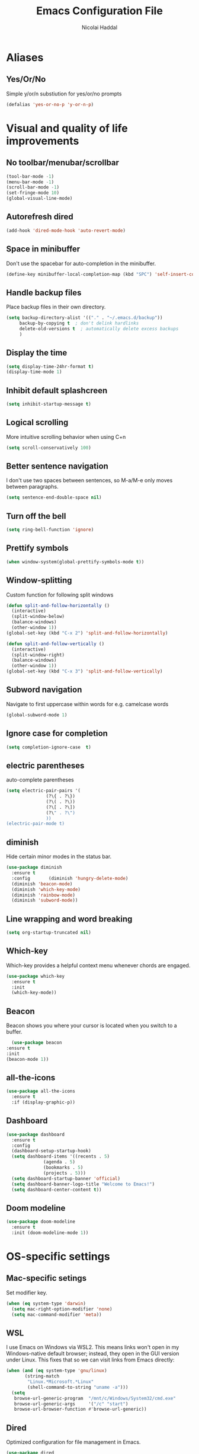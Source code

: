 #+title: Emacs Configuration File
#+author: Nicolai Haddal
* Aliases
** Yes/Or/No
   Simple y/or/n substiution for yes/or/no prompts
#+begin_src emacs-lisp
    (defalias 'yes-or-no-p 'y-or-n-p)
#+end_src
* Visual and quality of life improvements
** No toolbar/menubar/scrollbar
   #+begin_src emacs-lisp
     (tool-bar-mode -1)
     (menu-bar-mode -1)
     (scroll-bar-mode -1)
     (set-fringe-mode 10)
     (global-visual-line-mode)
   #+end_src
** Autorefresh dired
   #+begin_src emacs-lisp
     (add-hook 'dired-mode-hook 'auto-revert-mode)
   #+end_src
** Space in minibuffer
Don't use the spacebar for auto-completion in the minibuffer.
#+begin_src emacs-lisp
  (define-key minibuffer-local-completion-map (kbd "SPC") 'self-insert-command)
#+end_src
** Handle backup files
Place backup files in their own directory.
#+begin_src emacs-lisp
  (setq backup-directory-alist '(("." . "~/.emacs.d/backup"))
       backup-by-copying t  ; don't delink hardlinks
       delete-old-versions t  ; automatically delete excess backups
       )
#+end_src
** Display the time
   #+begin_src emacs-lisp
     (setq display-time-24hr-format t)
     (display-time-mode 1)
   #+end_src
** Inhibit default splashcreen
   #+begin_src emacs-lisp
     (setq inhibit-startup-message t)
   #+end_src

** Logical scrolling
   More intuitive scrolling behavior when using C+n
   #+begin_src emacs-lisp
     (setq scroll-conservatively 100)
   #+end_src

** Better sentence navigation
I don't use two spaces between sentences, so M-a/M-e only moves between paragraphs.
#+begin_src emacs-lisp
  (setq sentence-end-double-space nil)
#+end_src

** Turn off the bell
   #+begin_src emacs-lisp
     (setq ring-bell-function 'ignore)
   #+end_src
** Prettify symbols
   #+begin_src emacs-lisp
     (when window-system(global-prettify-symbols-mode t))
   #+end_src
** Window-splitting
   Custom function for following split windows
   #+begin_src emacs-lisp
     (defun split-and-follow-horizontally ()
       (interactive)
       (split-window-below)
       (balance-windows)
       (other-window 1))
     (global-set-key (kbd "C-x 2") 'split-and-follow-horizontally)

     (defun split-and-follow-vertically ()
       (interactive)
       (split-window-right)
       (balance-windows)
       (other-window 1))
     (global-set-key (kbd "C-x 3") 'split-and-follow-vertically)
   #+end_src
** Subword navigation
   Navigate to first uppercase within words for e.g. camelcase words
   #+begin_src emacs-lisp
     (global-subword-mode 1)
   #+end_src
** Ignore case for completion
#+begin_src emacs-lisp
  (setq completion-ignore-case  t)
#+end_src
** electric parentheses
   auto-complete parentheses
   #+begin_src emacs-lisp
     (setq electric-pair-pairs '(
				    (?\{ . ?\})
				    (?\( . ?\))
				    (?\[ . ?\])
				    (?\" . ?\")
				    ))
     (electric-pair-mode t)
   #+end_src
** diminish
Hide certain minor modes in the status bar.
   #+begin_src emacs-lisp
     (use-package diminish
       :ensure t
       :config       (diminish 'hungry-delete-mode)
       (diminish 'beacon-mode)
       (diminish 'which-key-mode)
       (diminish 'rainbow-mode)
       (diminish 'subword-mode))
   #+end_src
** Line wrapping and word breaking
   #+begin_src emacs-lisp
     (setq org-startup-truncated nil)
   #+end_src
** Which-key
Which-key provides a helpful context menu whenever chords are engaged.
#+begin_src emacs-lisp
  (use-package which-key
    :ensure t
    :init
    (which-key-mode))
#+end_src
** Beacon
    Beacon shows you where your cursor is located when you switch to a buffer.
    #+begin_src emacs-lisp
      (use-package beacon
	:ensure t
	:init
	(beacon-mode 1))
    #+end_src
** all-the-icons
   #+begin_src emacs-lisp
     (use-package all-the-icons
       :ensure t
       :if (display-graphic-p))

   #+end_src
** Dashboard
   #+begin_src emacs-lisp
	  (use-package dashboard
	    :ensure t
	    :config
	    (dashboard-setup-startup-hook)
	    (setq dashboard-items '((recents . 5)
				    (agenda . 5)
				    (bookmarks . 5)
				    (projects . 5)))
	    (setq dashboard-startup-banner 'official)
	    (setq dashboard-banner-logo-title "Welcome to Emacs!")
	    (setq dashboard-center-content t))
   #+end_src
** Doom modeline
#+begin_src emacs-lisp
  (use-package doom-modeline
    :ensure t
    :init (doom-modeline-mode 1))
#+end_src
* OS-specific settings
** Mac-specific setings
   Set modifier key.
   #+begin_src emacs-lisp
     (when (eq system-type 'darwin)
       (setq mac-right-option-modifier 'none)
       (setq mac-command-modifier 'meta))
   #+end_src
** WSL
I use Emacs on Windows via WSL2. This means links won't open in my Windows-native default browser; instead, they open in the GUI version under Linux. This fixes that so we can visit links from Emacs directly:
#+begin_src emacs-lisp
  (when (and (eq system-type 'gnu/linux)
	     (string-match
	      "Linux.*Microsoft.*Linux"
	      (shell-command-to-string "uname -a")))
    (setq
     browse-url-generic-program  "/mnt/c/Windows/System32/cmd.exe"
     browse-url-generic-args     '("/c" "start")
     browse-url-browser-function #'browse-url-generic))
#+end_src
** Dired
   Optimized configuration for file management in Emacs.
   #+begin_src emacs-lisp
     (use-package dired
       :ensure nil
       :custom
       (when (eq system-type 'darwin)
	 ((insert-directory-program "gls" dired-use-ls-dired t)
		(dired-listing-switches "-agho --group-directories-first")))
       :config
       )
   #+end_src
*** Insert spaces in minibuffer
Don't use SPC to complete candidates in the minibuffer. I.e. space is a space.
#+begin_src emacs-lisp
  (define-key minibuffer-local-completion-map " " 'self-insert-command)
#+end_src
* File Management
** Symlinked files
Don't warn for following symlinked files.
#+begin_src emacs-lisp
  (setq vc-follow-symlinks t)
#+end_src
** Large files
Don't warn for large files.
#+begin_src emacs-lisp
  (setq large-file-warning-threshold nil)
#+end_src
* Org-mode
** Global keybindings
   Global keybindings for org-mode for org-store-link, agenda, and capture
   #+begin_src emacs-lisp
     (global-set-key (kbd "C-c l") #'org-store-link)
     (global-set-key (kbd "C-c a") #'org-agenda)
     (global-set-key (kbd "C-c c") #'org-capture)
   #+end_src
** Capture templates
#+begin_src emacs-lisp
  (setq org-capture-templates
     '(("p" "Personal templates")
       ("pt" "TODO entry" entry
	(file+headline "~/Dropbox/Notes/personal.org" "Capture")
	(file "~/Dropbox/org/tpl-todo.txt"))
       ("pj" "Journal entry" entry
	(file+olp+datetree "~/Dropbox/org/journal.org")
	"* %U - %^{Activity}")
       ("pg" "Guitar journal entry" entry
	(file+olp+datetree "~/Dropbox/Guitar/guitar_diary.org")
	"* %U - %^{Activity}")
       ("w" "Work templates")
       ("wt" "TODO entry" entry
	(file+headline "~/Dropbox/Notes/work.org" "Capture")
	(file "~/Dropbox/org/tpl-todo.txt"))))
#+end_src
** Multi-state workflow
   #+begin_src emacs-lisp
     (setq org-todo-keywords
	   '((sequence "TODO(t)" "WAITING(w)" "REPEATING" "|" "DONE" "DELEGATED")))
   #+end_src
** Timestamps for closed todo items
   #+begin_src emacs-lisp
     (setq org-log-done 'time)
   #+end_src
** Set directory for org-capture
   #+begin_src emacs-lisp
     (setq org-directory "~/Dropbox/Notes")
     (setq org-default-notes-file (concat org-directory "/notes.org"))
   #+end_src
** Org-roam
   #+begin_src emacs-lisp
     (use-package org-roam
       :ensure t
       :config
       (setq org-roam-directory (file-truename "~/Dropbox/org-roam"))
       (org-roam-db-autosync-mode)
       (add-to-list 'display-buffer-alist
		       '("\\*org-roam\\*"
			 (display-buffer-in-direction)
			 (direction . right)
			 (window-width . 0.33)
			 (window-height . fit-window-to-buffer)))
       (setq org-roam-mode-section-functions
		(list #'org-roam-backlinks-section
		      #'org-roam-reflinks-section
		      ;; #'org-roam-unlinked-references-section
		      ))
       :bind (("C-c n l" . org-roam-buffer-toggle)
	      ("C-c n f" . org-roam-node-find)
	      ("C-c n i" . org-roam-node-insert)
	      ("C-c n c" . org-roam-capture)
	      :map org-mode-map
	      ("C-M-i" . completion-at-point)))
   #+end_src
** Set timer sound
   #+begin_src emacs-lisp
	  (setq org-clock-sound "~/Dropbox/yousuffer.wav")
   #+end_src
** Disable todo selection popup
#+begin_src emacs-lisp
  (setq org-use-fast-todo-selection 'expert)
#+end_src
** Custom agenda views
#+begin_src emacs-lisp
  (defun org-focus-private() "Set focus on private things." (interactive)
  (setq org-agenda-files '("~/Dropbox/Notes/personal.org")))
  (defun org-focus-work() "Set focus on work things." (interactive)
  (setq org-agenda-files '("~/Dropbox/Notes/CHN.org")))
  (defun org-focus-all() "Set focus on all things." (interactive)
  (setq org-agenda-files '("~/Dropbox/Notes/personal.org" "~/Dropbox/Notes/CHN.org")))
#+end_src

** Org Babel
Configure Babel for use with Python
#+begin_src emacs-lisp
  ;; active Babel languages
  (org-babel-do-load-languages
   'org-babel-load-languages
   '((python . t)))
#+end_src

** Auto bulleted lists
Use more normal behavior for lists in org mode
#+begin_src emacs-lisp
  (use-package org-autolist
    :ensure t
    :hook (org-mode . org-autolist-mode))
#+end_src

** Displaying inline images
Display images inline in org mode using the path to the file in double brackets: [[~/path/to/file]]
Set image width with the following properties:
1. #+ATTR_ORG: :width 100
2. #+ATTR_HTML: width="100px"
We change the variable org-image-actual-width to 'nil' to allow modifying the width of images displayed inline within org mode.
#+begin_src emacs-lisp
  (setq org-image-actual-width nil)
#+end_src

** HTMLize
We install this package so org-mode will export HTML files with syntax highlighting within code blocks.
#+begin_src emacs-lisp
  (use-package htmlize
    :ensure t)
#+end_src

* News and word processing tasks
** google translate
   #+begin_src emacs-lisp

     (use-package google-translate
       :ensure t
       :init
       (require 'google-translate)

       :functions (my-google-translate-at-point google-translate--search-tkk)
       :custom
       (google-translate-backend-method 'curl)
       (google-translate-default-source-language "pl")
       (google-translate-default-target-language "en")
       :config
       (defun google-translate--search-tkk () "Search TKK." (list 430675 2721866130))
       (defun my-google-translate-at-point()
	 "reverse translate if prefix"
	 (interactive)
	 (if current-prefix-arg
	     (google-translate-at-point)
	   (google-translate-at-point-reverse)))
       :bind
       ("C-c t". google-translate-at-point)
       ("C-c r". google-translate-at-point-reverse))
   #+end_src
** elfeed
   Read RSS using elfeed.
   #+begin_src emacs-lisp
     (use-package elfeed
       :ensure t
       :config
       (setq elfeed-feeds
	     '(
	       ;;programming
	       ("https://www.reddit.com/r/emacs.rss" emacs)
	       ;;news
	       ("http://feeds.bbci.co.uk/news/world/rss.xml" bbc)
	       ("http://www.npr.org/rss/rss.php?id=1004" npr)
	       ;;po polsku
	       ("https://www.polsatnews.pl/rss/polska.xml" polsat)
	       ))
       (setq-default elfeed-search-filter "@2-days-ago +unread")  
       (setq-default elfeed-search-title-max-width 100)           
       (setq-default elfeed-search-title-min-width 100))
   #+end_src
** read pubs
   #+begin_src emacs-lisp
     (use-package nov
       :ensure t
       :config
       (add-to-list 'auto-mode-alist '("\\.epub\\'" . nov-mode)))
   #+end_src
** avy
   #+begin_src emacs-lisp 
     (use-package avy
       :ensure t
       :bind
       ("M-s" . avy-goto-char-timer))
     ;;make avy slightly snappier
     (defcustom avy-timeout-seconds 0.3
       "How many seconds to wait for the second char."
       :type 'float)
   #+end_src
** switch-window
   Better window switching.
   #+begin_src emacs-lisp
     (use-package switch-window
       :ensure t
       :config
	 (setq switch-window-input-style 'minibuffer)
	 (setq switch-window-increase 4)
	 (setq switch-window-threshold 2)
	 (setq switch-window-shortcut-style 'qwerty)
	 (setq switch-window-qwerty-shortcuts
	     '("a" "s" "d" "f" "j" "k" "l" "i" "o"))
       :bind
	 ([remap other-window] . switch-window))
   #+end_src
** hungry-delete
   Hungry delete whitespace
   #+begin_src emacs-lisp
     (use-package hungry-delete
       :ensure t
       :config (global-hungry-delete-mode))
   #+end_src
** sudo-edit
   Edit 
   #+begin_src emacs-lisp
     (use-package sudo-edit
       :ensure t
       )
   #+end_src
** olivetti
   Nice, centered mode for reading text.
   #+begin_src emacs-lisp
     (use-package olivetti
       :ensure t
       )
     (add-hook 'olivetti-mode-hook 'my-buffer-face-mode-serif)
   #+end_src
* Buffers
** enable ibuffer
   #+begin_src emacs-lisp
     ; (global-set-key (kbd "C-x b") 'ibuffer)
   #+end_src
   
* Custom functions
** config edit/reload
*** edit
   #+begin_src emacs-lisp
     (defun config-visit()
       (interactive)
       (find-file "~/.emacs.d/config.org"))
     (global-set-key (kbd "C-c e") 'config-visit)
   #+end_src
*** reload
    #+begin_src emacs-lisp
      (defun config-reload ()
	(interactive)
	(org-babel-load-file (expand-file-name "~/.emacs.d/config.org")))
      (global-set-key (kbd "C-c C-r") 'config-reload)
    #+end_src
** Yank whole line
   #+begin_src emacs-lisp
     (defun copy-whole-line()
       (interactive)
       (save-excursion
	 (kill-new
	  (buffer-substring
	   (point-at-bol)
	   (point-at-eol)))))
     (global-set-key (kbd "C-c w l") 'copy-whole-line)
   #+end_src
   
** Insert elisp in org mode
   #+begin_src emacs-lisp
     (fset 'insertelisporg
	(kmacro-lambda-form [?< ?\C-d ?s tab ?e ?m ?a ?c ?s ?- ?l ?i ?s ?p ?\C-n ?\C-c ?\'] 0 "%d"))
     (global-set-key (kbd "<f8>") 'insertelisporg)
   #+end_src   
* Diary
** Diary directory
  Set a different directory for the diary file.
  #+begin_src emacs-lisp
    (setq diary-file "~/Dropbox/diaryfile.org")
  #+end_src
** Org journal
Use org journal for day-to-day journal entries.
#+begin_src emacs-lisp
  (use-package org-journal
    :ensure t
    :defer t
    :config
    (setq org-journal-dir "~/Dropbox/org/journal/"
	  org-journal-date-format "%A, %d %B %Y"))
#+end_src
* Word processing
** Flyspell configuration
   Spell-checking with flyspell. Enable for all text modes.
   #+begin_src emacs-lisp
     (dolist (hook '(text-mode-hook))
       (add-hook hook (lambda () (flyspell-mode 1))))
     (eval-after-load "flyspell"
       '(progn
	  (define-key flyspell-mouse-map [down-mouse-3] #'flyspell-correct-word)
	  (define-key flyspell-mouse-map [mouse-3] #'undefined)))
   #+end_src

** writeroom mode
#+begin_src emacs-lisp
  (use-package writeroom-mode
    :ensure t)
  (add-hook 'writeroom-mode-enable-hook 'my-buffer-face-mode-serif)
  (add-hook 'writeroom-mode-disable-hook 'my-buffer-face-mode-sans)
#+end_src
** pdf tools
#+begin_src emacs-lisp
  (use-package pdf-tools
    :ensure t)
#+end_src
* Wrap Region
Wrap selection automatically with a quote, parenthesis, curly brackets.
#+begin_src emacs-lisp
  (use-package wrap-region
    :ensure t
    :config
    (wrap-region-mode t))
#+end_src
* Change a word with visual feedback
One of the nice features I've seen in non-Emacs editors is the ability to change variables with visual feedback.
Activate with C-;
#+begin_src emacs-lisp
  (use-package iedit
    :ensure t)
#+end_src
* Theme
** Modus themes
#+begin_src emacs-lisp
  (use-package all-the-icons
    :ensure t)
  (use-package doom-themes
    :ensure t
    :config
    ;; Global settings (defaults)
    (setq doom-themes-enable-bold t    ; if nil, bold is universally disabled
	  doom-themes-enable-italic t) ; if nil, italics is universally disabled
    (load-theme 'doom-Iosvkem t)

    ;; Enable flashing mode-line on errors
    (doom-themes-visual-bell-config)
    ;; Enable custom neotree theme (all-the-icons must be installed!)
    (doom-themes-neotree-config)
    ;; or for treemacs users
    (setq doom-themes-treemacs-theme "doom-atom") ; use "doom-colors" for less minimal icon theme
    (doom-themes-treemacs-config)
    ;; Corrects (and improves) org-mode's native fontification.
    (doom-themes-org-config))
#+end_src
** Set font
#+begin_src emacs-lisp
  (when (member "Source Code Pro" (font-family-list))
    (set-frame-font "Source Code Pro-16" t t))
  (set-face-attribute 'default nil :height 200)
#+end_src

* IDE Features
** eglot
Minimal IDE-like features for emacs.
#+begin_src emacs-lisp
  (use-package eglot
    :ensure t)
#+end_src
** Disable python interpreter warning
#+begin_src emacs-lisp
  (setq python-shell-completion-native-disabled-interpreters '("python"))
#+end_src
** vterm
Let's use a good terminal emulator in emacs!
#+begin_src emacs-lisp
    (use-package vterm
      :ensure t)
#+end_src
** python-venv
#+begin_src emacs-lisp
  (use-package pyvenv-auto
    :ensure t
    :hook ((python-mode . pyvenv-auto-run)))
#+end_src

** evil-mode
#+begin_src emacs-lisp
  ;;; Vim Bindings
  (use-package evil
    :ensure t
    :bind (("<escape>" . keyboard-escape-quit))
    :init
    ;; allows for using cgn
    ;; (setq evil-search-module 'evil-search)
    (setq evil-want-keybinding nil)
    ;; no vim insert bindings
    (setq evil-undo-system 'undo-fu))

   ;;; Vim Bindings Everywhere else
  (use-package evil-collection
    :ensure t
    :after evil
    :config
    (setq evil-want-integration t)
    (evil-collection-init))

  ;; emulate the brilliant vim surround plugin
  (use-package evil-surround
  :ensure t
  :config
  (global-evil-surround-mode 1))
#+end_src

** lsp-pyright
For all our python needs
#+begin_src emacs-lisp
  ;; (use-package lsp-pyright
  ;;   :ensure t
  ;;   :hook (python-mode . (lambda ()
  ;; 			  (require 'lsp-pyright)
  ;; 			  (lsp))))  ; or lsp-deferred

#+end_src

** treesitter
Better syntax highlighting with tree-sitter.
#+begin_src emacs-lisp
  (use-package tree-sitter-langs
    :ensure t)

  (use-package tree-sitter
    :ensure t)

  (global-tree-sitter-mode)
  (add-hook 'tree-sitter-after-on-hook #'tree-sitter-hl-mode)
#+end_src

** Enable wrap-region by default
Allows us to surround text with e.g. quotation marks.
#+begin_src emacs-lisp
  (wrap-region-mode t)
#+end_src
** YASnippet
#+begin_src emacs-lisp
  (use-package yasnippet
    :ensure t)
  (yas-reload-all)
  (add-hook 'prog-mode-hook #'yas-minor-mode)

  ;; We need to install snippets separately
  (use-package yasnippet-snippets
    :ensure t)
#+end_src
** projectile
   #+begin_src emacs-lisp
     (use-package projectile
       :ensure t)
     (projectile-mode +1)
     (define-key projectile-mode-map (kbd "s-p") 'projectile-command-map)
     (define-key projectile-mode-map (kbd "C-c p") 'projectile-command-map)
   #+end_src
** Multiple Cursors
   Select multiple instances of the same selection. Super useful for replacing variables.
   #+begin_src emacs-lisp
     (use-package multiple-cursors
      :ensure t
      :bind ("C-c q" . 'mark-next-like-this))
#+end_src
** undo tree
#+begin_src emacs-lisp
  (use-package undo-tree
    :ensure t
    :after evil
    :diminish
    :config
    (evil-set-undo-system 'undo-tree)
    (global-undo-tree-mode 1))
  ;; Prevent undo tree files from polluting your git repo
  (setq undo-tree-history-directory-alist '(("." . "~/.emacs.d/undo")))
#+end_src

** CSV mode
   #+begin_src emacs-lisp
     (use-package csv-mode
       :ensure t)
   #+end_src
** Flycheck
   Improved syntax checking
   #+begin_src emacs-lisp
	  (use-package flycheck
	    :ensure t
	  )
   #+end_src
** rainbow-delimiters
   #+begin_src emacs-lisp
     (use-package rainbow-delimiters
       :ensure t
       :init
       (add-hook 'prog-mode-hook #'rainbow-delimiters-mode))
   #+end_src
** expand-region
   Expand your selection by region with C-q! 
   #+begin_src emacs-lisp
     (use-package expand-region
       :ensure t
       :bind ("C-." . er/expand-region))
   #+end_src
** magit
   Git management.
   #+begin_src emacs-lisp
     (use-package magit
       :ensure t)
   #+end_src
** Support for markdown mode
#+begin_src emacs-lisp
  (use-package markdown-mode
    :ensure t
    :mode ("README\\.md\\'" . gfm-mode)
    :init (setq markdown-command "pandoc"))
#+end_src
** god-mode
#+begin_src emacs-lisp
  (use-package god-mode
    :ensure t
    :init (global-set-key (kbd "<escape>") #'god-local-mode))
  ;;(god-mode)
#+end_src
** Astro support
Use emacs with astro.
#+begin_src emacs-lisp
  ;; WEB MODE
  (use-package web-mode
    :ensure t)

  ;; ASTRO
  (define-derived-mode astro-mode web-mode "astro")
  (setq auto-mode-alist
	(append '((".*\\.astro\\'" . astro-mode))
		auto-mode-alist))

  ;; Hook up to eglot
  (use-package eglot
    :config
    (add-to-list 'eglot-server-programs
		 '(astro-mode . ("astro-ls" "--stdio"
				 :initializationOptions
				 (:typescript (:tsdk "./node_modules/typescript/lib")))))
    :init
    ;; auto start eglot for astro-mode
    (add-hook 'astro-mode-hook 'eglot-ensure))
  ;; (setq auto-mode-alist
  ;;     (append '((".*\\.astro\\'" . js-jsx-mode))
  ;; 	auto-mode-alist))
#+end_src
* Completion: ivy/counsel/swiper
#+begin_src emacs-lisp
  (use-package counsel
      :ensure t
      :bind
      (("M-y" . 'counsel-yank-pop)))
  (ivy-mode)					
  (setq ivy-use-virtual-buffers t)
  (setq enable-recursive-minibuffers t)
  ;; enable this if you want `swiper' to use it
  ;; (setq search-default-mode #'char-fold-to-regexp)
  (global-set-key "\C-s" 'swiper)
  (global-set-key (kbd "<f6>") 'ivy-resume)
  (global-set-key (kbd "M-x") 'counsel-M-x)
  (global-set-key (kbd "C-x C-f") 'counsel-find-file)
  (global-set-key (kbd "<f1> f") 'counsel-describe-function)
  (global-set-key (kbd "<f1> v") 'counsel-describe-variable)
  (global-set-key (kbd "<f1> o") 'counsel-describe-symbol)
  (global-set-key (kbd "<f1> l") 'counsel-find-library)
  (global-set-key (kbd "<f2> i") 'counsel-info-lookup-symbol)
  (global-set-key (kbd "<f2> u") 'counsel-unicode-char)
  (global-set-key (kbd "C-c g") 'counsel-git)
  (global-set-key (kbd "C-c s") 'counsel-rg)
  (global-set-key (kbd "C-c j") 'counsel-git-grep)
  (global-set-key (kbd "C-c k") 'counsel-ag)
  (global-set-key (kbd "C-x l") 'counsel-locate)
  (global-set-key (kbd "C-S-o") 'counsel-rhythmbox)
  (global-set-key (kbd "C-c o") 'counsel-outline)
  (define-key minibuffer-local-map (kbd "C-r") 'counsel-minibuffer-history)
#+end_src
** company
   Company mode is an extension that allows for autocompletion.
   #+begin_src emacs-lisp
     (use-package company
       :ensure t
       :init
       (add-hook 'after-init-hook 'global-company-mode))
   #+end_src
*** company quick-help mode
   #+begin_src emacs-lisp
     (use-package company-quickhelp
       :ensure t
       :init
       (company-quickhelp-mode))
   #+end_src
** IDO
*** Enable IDO
   #+begin_src emacs-lisp
     (setq ido-enable-flex-matching nil)
     (setq ido-create-new-buffer 'always)
     (setq ido-everywhere t)
     (ido-mode 1)
   #+end_src
*** id-vertical
    #+begin_src emacs-lisp
      (use-package ido-vertical-mode
	:ensure t
	:init
	(ido-vertical-mode 1))
      (setq ido-vertical-define-keys 'C-n-and-C-p-only)
    #+end_src

* hydra
This is a package for GNU Emacs that can be used to tie related commands into a family of short bindings with a common prefix - a Hydra.
#+begin_src emacs-lisp
  (use-package hydra
    :ensure t)
  (load "~/.emacs.d/hydras.el")
#+end_src
